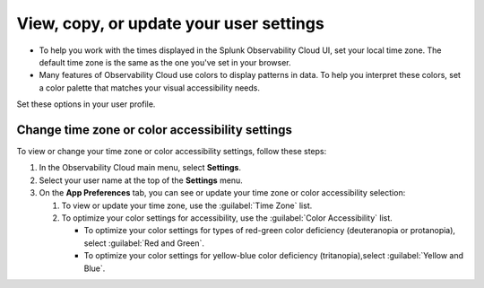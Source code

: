 .. _app-preferences:

**********************************************************************************
View, copy, or update your user settings
**********************************************************************************

.. meta::
   :description: To help you work with the times displayed in the Splunk Observability Cloud UI, set your local time zone. Many features of Observability Cloud use colors to display patterns in data. To help you interpret these colors, set a color palette that matches your visual accessibility needs.

* To help you work with the times displayed in the Splunk Observability Cloud UI, set your local time zone. The default time zone is the same as the one you've set in your browser.
* Many features of Observability Cloud use colors to display patterns in data. To help you interpret these colors, set a color palette that matches your visual accessibility needs.

Set these options in your user profile.

.. _change_time_zone_color_accessibility:

Change time zone or color accessibility settings
==================================================================================

To view or change your time zone or color accessibility settings, follow these steps:

#. In the Observability Cloud main menu, select :strong:`Settings`.
#. Select your user name at the top of the :strong:`Settings` menu.
#. On the :strong:`App Preferences` tab, you can see or update your time zone or color accessibility selection:

   #. To view or update your time zone, use the :guilabel:`Time Zone` list.
   #. To optimize your color settings for accessibility, use the :guilabel:`Color Accessibility` list.

      * To optimize your color settings for types of red-green color deficiency (deuteranopia or protanopia), select :guilabel:`Red and Green`.
      * To optimize your color settings for yellow-blue color deficiency (tritanopia),select :guilabel:`Yellow and Blue`.
